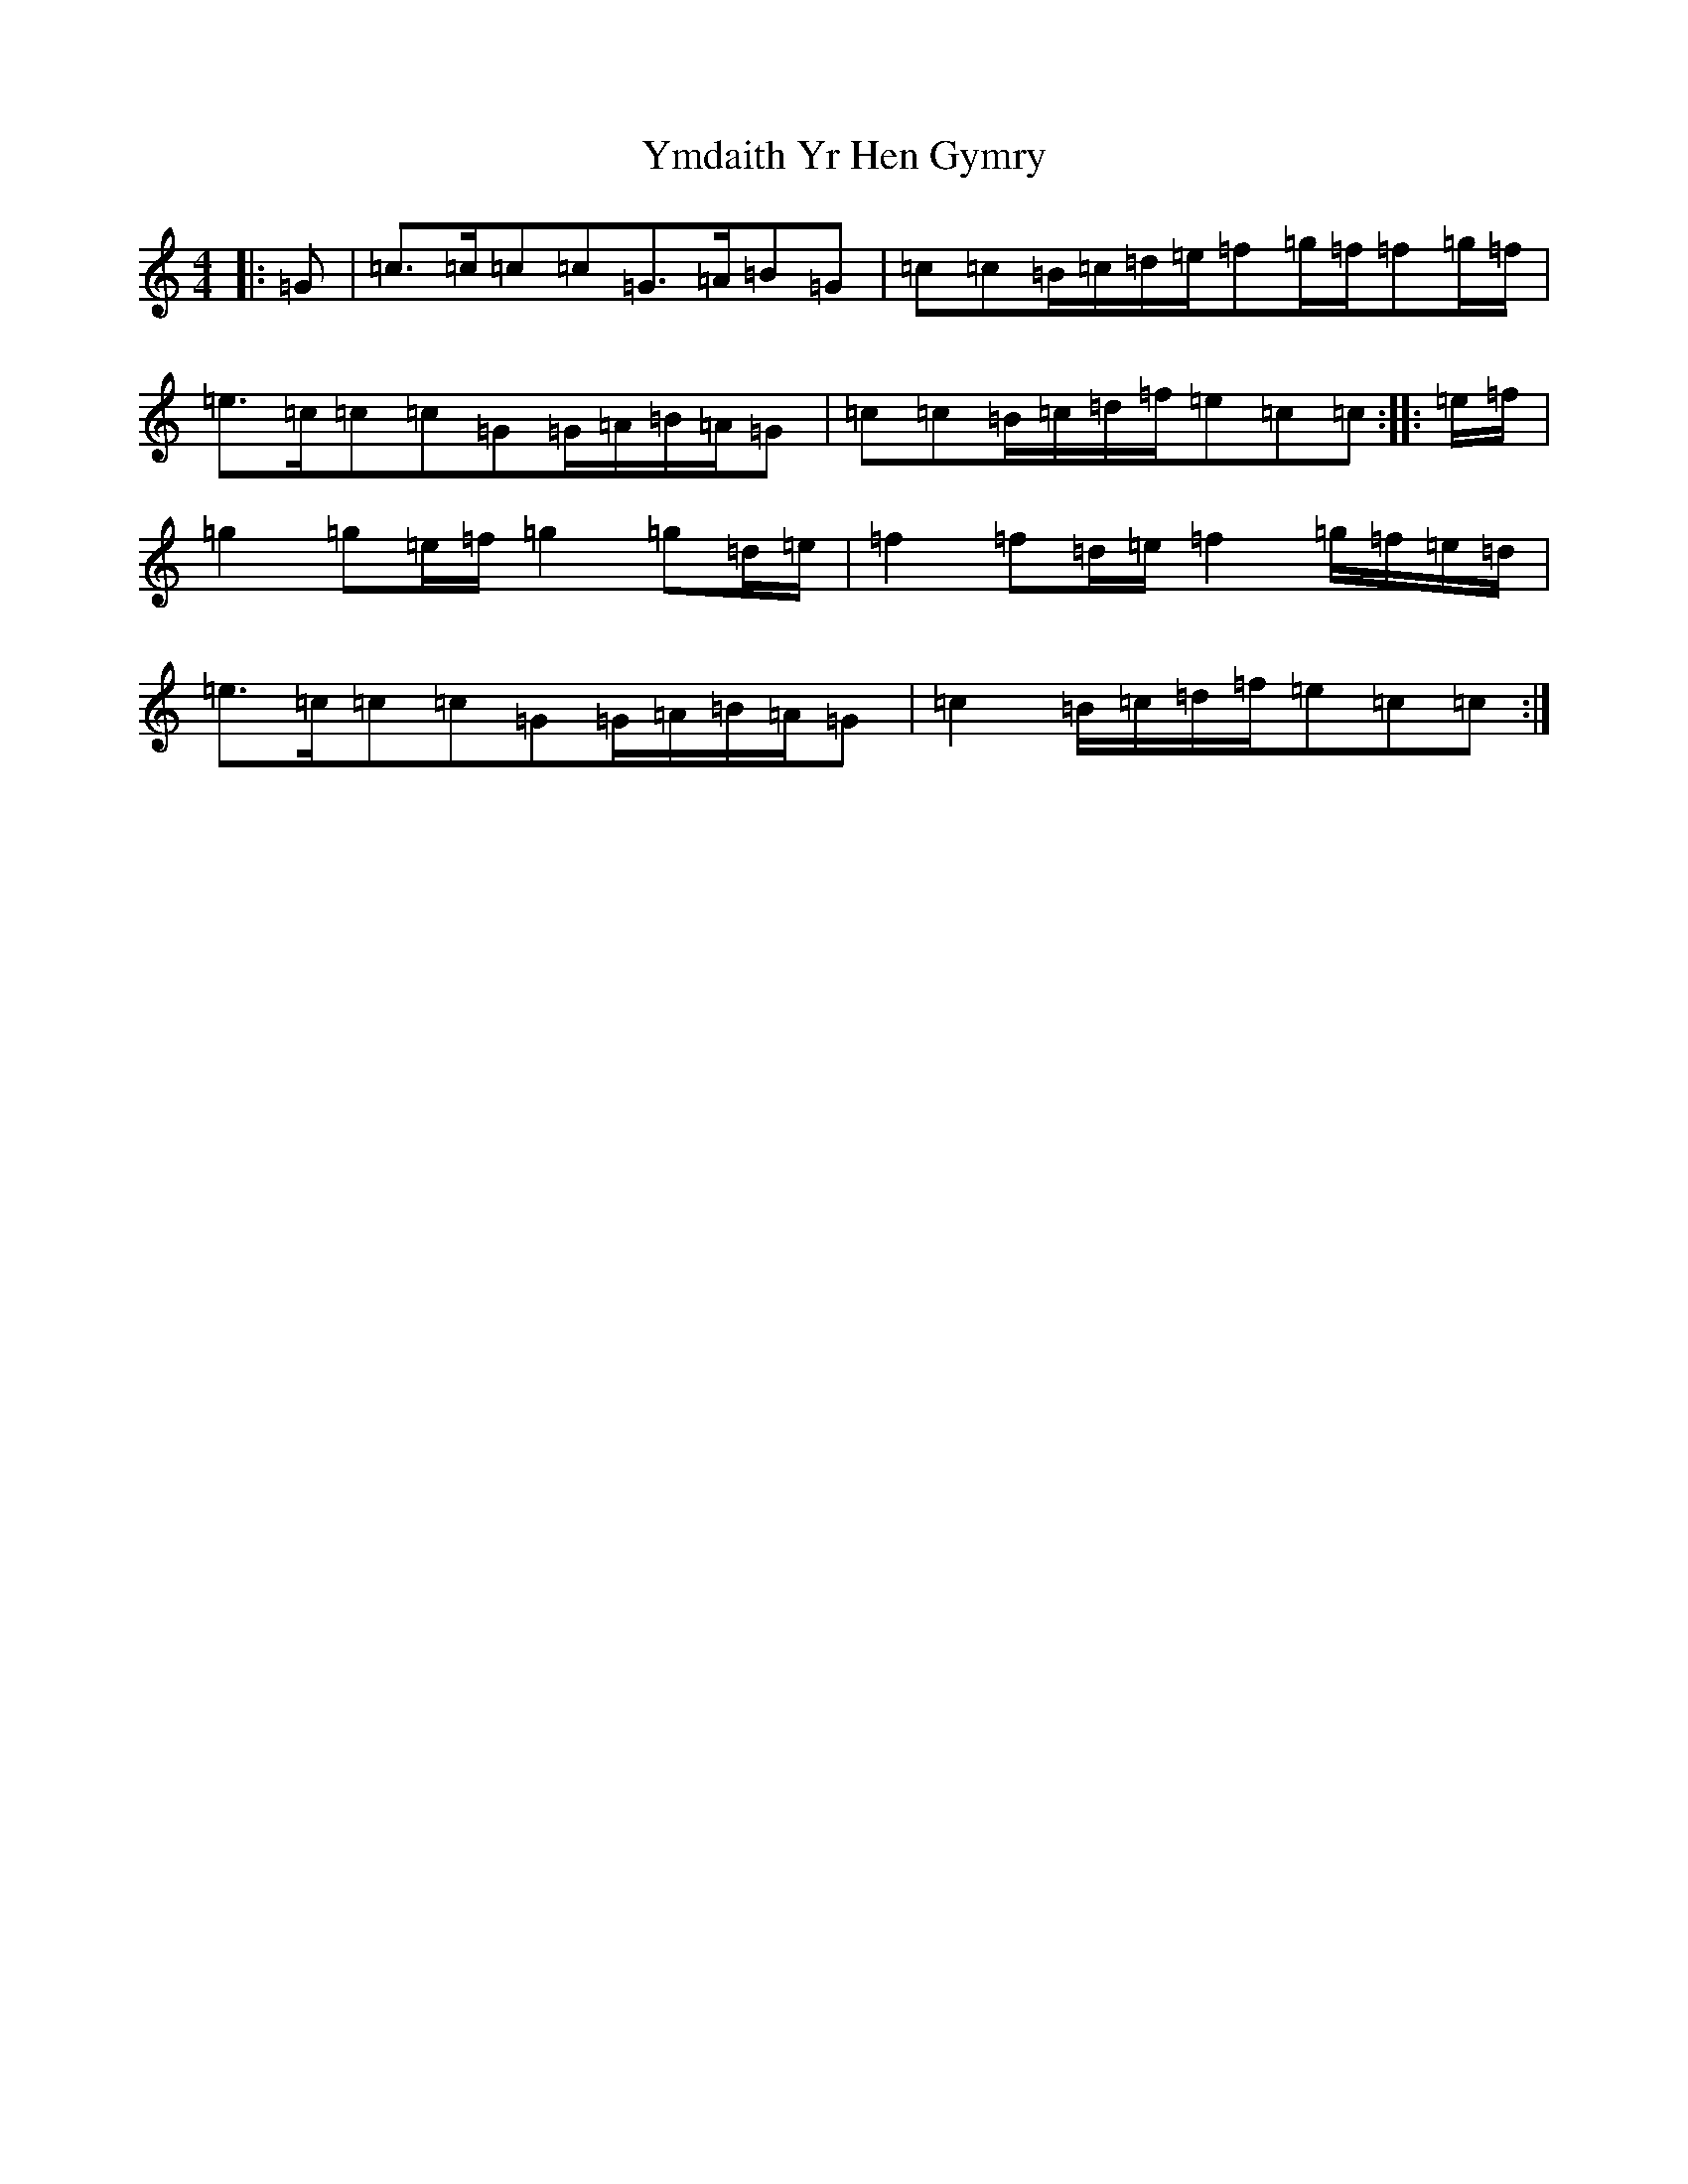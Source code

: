 X: 22848
T: Ymdaith Yr Hen Gymry
S: https://thesession.org/tunes/4564#setting21738
R: march
M:4/4
L:1/8
K: C Major
|:=G|=c>=c=c=c=G>=A=B=G|=c=c=B/2=c/2=d/2=e/2=f=g/2=f/2=f=g/2=f/2|=e>=c=c=c=G=G/2=A/2=B/2=A/2=G|=c=c=B/2=c/2=d/2=f/2=e=c=c:||:=e/2=f/2|=g2=g=e/2=f/2=g2=g=d/2=e/2|=f2=f=d/2=e/2=f2=g/2=f/2=e/2=d/2|=e>=c=c=c=G=G/2=A/2=B/2=A/2=G|=c2=B/2=c/2=d/2=f/2=e=c=c:|